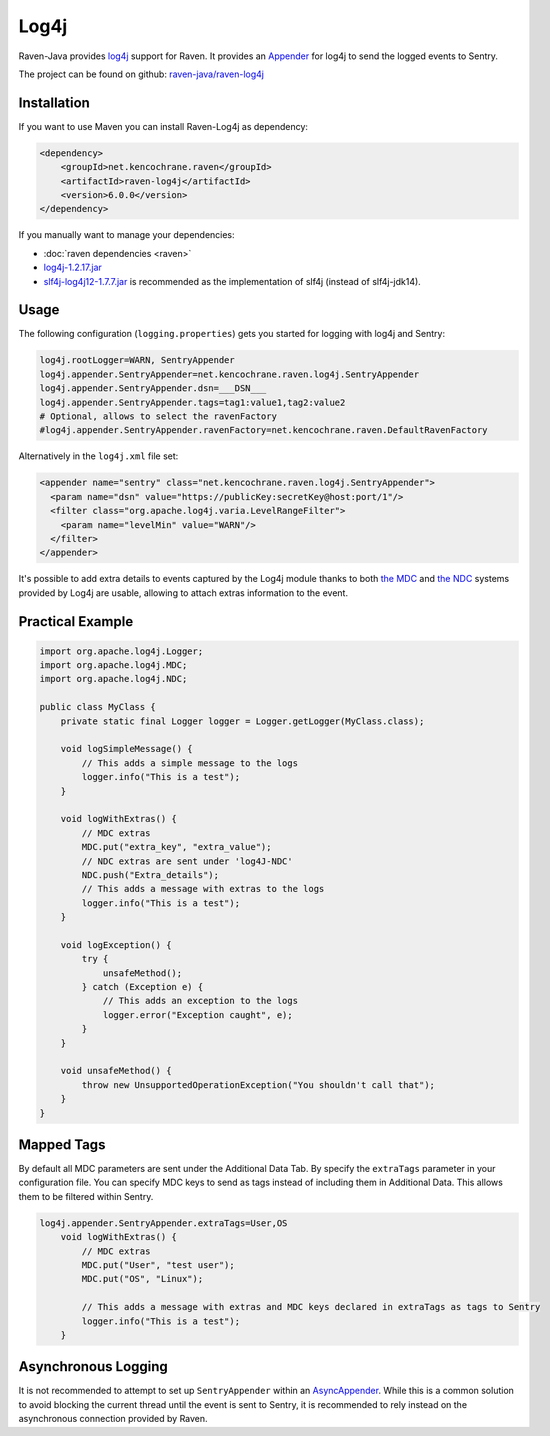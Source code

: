 Log4j
=====

Raven-Java provides `log4j <https://logging.apache.org/log4j/1.2/>`_
support for Raven. It provides an `Appender
<https://logging.apache.org/log4j/1.2/apidocs/org/apache/log4j/Appender.html>`_
for log4j to send the logged events to Sentry.

The project can be found on github: `raven-java/raven-log4j
<https://github.com/getsentry/raven-java/tree/master/raven-log4j>`_

Installation
------------

If you want to use Maven you can install Raven-Log4j as dependency:

.. sourcecode:: xml

    <dependency>
        <groupId>net.kencochrane.raven</groupId>
        <artifactId>raven-log4j</artifactId>
        <version>6.0.0</version>
    </dependency>

If you manually want to manage your dependencies:

- :doc:`raven dependencies <raven>`
- `log4j-1.2.17.jar <https://search.maven.org/#artifactdetails%7Clog4j%7Clog4j%7C1.2.17%7Cjar>`_
- `slf4j-log4j12-1.7.7.jar
  <https://search.maven.org/#artifactdetails%7Corg.slf4j%7Cslf4j-log4j12%7C1.7.7%7Cjar>`_
  is recommended as the implementation of slf4j (instead of slf4j-jdk14).

Usage
-----

The following configuration (``logging.properties``) gets you started for
logging with log4j and Sentry:

.. sourcecode:: ini

    log4j.rootLogger=WARN, SentryAppender
    log4j.appender.SentryAppender=net.kencochrane.raven.log4j.SentryAppender
    log4j.appender.SentryAppender.dsn=___DSN___
    log4j.appender.SentryAppender.tags=tag1:value1,tag2:value2
    # Optional, allows to select the ravenFactory
    #log4j.appender.SentryAppender.ravenFactory=net.kencochrane.raven.DefaultRavenFactory

Alternatively in the ``log4j.xml`` file set:

.. sourcecode:: xml

    <appender name="sentry" class="net.kencochrane.raven.log4j.SentryAppender">
      <param name="dsn" value="https://publicKey:secretKey@host:port/1"/>
      <filter class="org.apache.log4j.varia.LevelRangeFilter">
        <param name="levelMin" value="WARN"/>
      </filter>
    </appender>

It's possible to add extra details to events captured by the Log4j module
thanks to both `the MDC
<https://logging.apache.org/log4j/1.2/apidocs/org/apache/log4j/MDC.html>`_
and `the NDC
<https://logging.apache.org/log4j/1.2/apidocs/org/apache/log4j/NDC.html>`_
systems provided by Log4j are usable, allowing to attach extras
information to the event.

Practical Example
-----------------

.. sourcecode:: java

    import org.apache.log4j.Logger;
    import org.apache.log4j.MDC;
    import org.apache.log4j.NDC;

    public class MyClass {
        private static final Logger logger = Logger.getLogger(MyClass.class);

        void logSimpleMessage() {
            // This adds a simple message to the logs
            logger.info("This is a test");
        }

        void logWithExtras() {
            // MDC extras
            MDC.put("extra_key", "extra_value");
            // NDC extras are sent under 'log4J-NDC'
            NDC.push("Extra_details");
            // This adds a message with extras to the logs
            logger.info("This is a test");
        }

        void logException() {
            try {
                unsafeMethod();
            } catch (Exception e) {
                // This adds an exception to the logs
                logger.error("Exception caught", e);
            }
        }

        void unsafeMethod() {
            throw new UnsupportedOperationException("You shouldn't call that");
        }
    }

Mapped Tags
-----------

By default all MDC parameters are sent under the Additional Data Tab. By
specify the ``extraTags`` parameter in your configuration file. You can
specify MDC keys to send as tags instead of including them in Additional
Data. This allows them to be filtered within Sentry.

.. sourcecode:: java

    log4j.appender.SentryAppender.extraTags=User,OS
        void logWithExtras() {
            // MDC extras
            MDC.put("User", "test user");
            MDC.put("OS", "Linux");

            // This adds a message with extras and MDC keys declared in extraTags as tags to Sentry
            logger.info("This is a test");
        }

Asynchronous Logging
--------------------

It is not recommended to attempt to set up ``SentryAppender`` within an
`AsyncAppender
<https://logging.apache.org/log4j/1.2/apidocs/org/apache/log4j/AsyncAppender.html>`_.
While this is a common solution to avoid blocking the current thread until
the event is sent to Sentry, it is recommended to rely instead on the
asynchronous connection provided by Raven.
